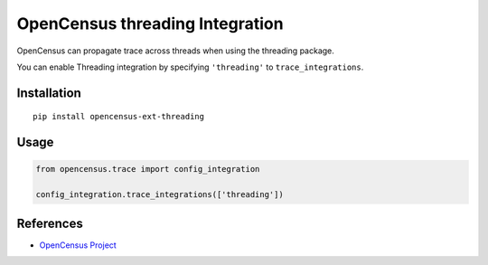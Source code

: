 OpenCensus threading Integration
============================================================================

|pypi| |compat_check_pypi| |compat_check_github|

.. |pypi| image:: https://badge.fury.io/py/opencensus-ext-threading.svg
   :target: https://pypi.org/project/opencensus-ext-threading/
.. |compat_check_pypi| image:: https://python-compatibility-tools.appspot.com/one_badge_image?package=opencensus-ext-threading
   :target: https://python-compatibility-tools.appspot.com/one_badge_target?package=opencensus-ext-threading
.. |compat_check_github| image:: https://python-compatibility-tools.appspot.com/one_badge_image?package=git%2Bgit%3A//github.com/census-instrumentation/opencensus-python.git%23subdirectory%3Dopencensus-ext-threading
   :target: https://python-compatibility-tools.appspot.com/one_badge_target?package=git%2Bgit%3A//github.com/census-instrumentation/opencensus-python.git%23subdirectory%3Dopencensus-ext-threading

OpenCensus can propagate trace across threads when using the threading package.

You can enable Threading integration by specifying ``'threading'`` to ``trace_integrations``.

Installation
------------

::

    pip install opencensus-ext-threading

Usage
-----

.. code:: python

    from opencensus.trace import config_integration

    config_integration.trace_integrations(['threading'])

References
----------

* `OpenCensus Project <https://opencensus.io/>`_
